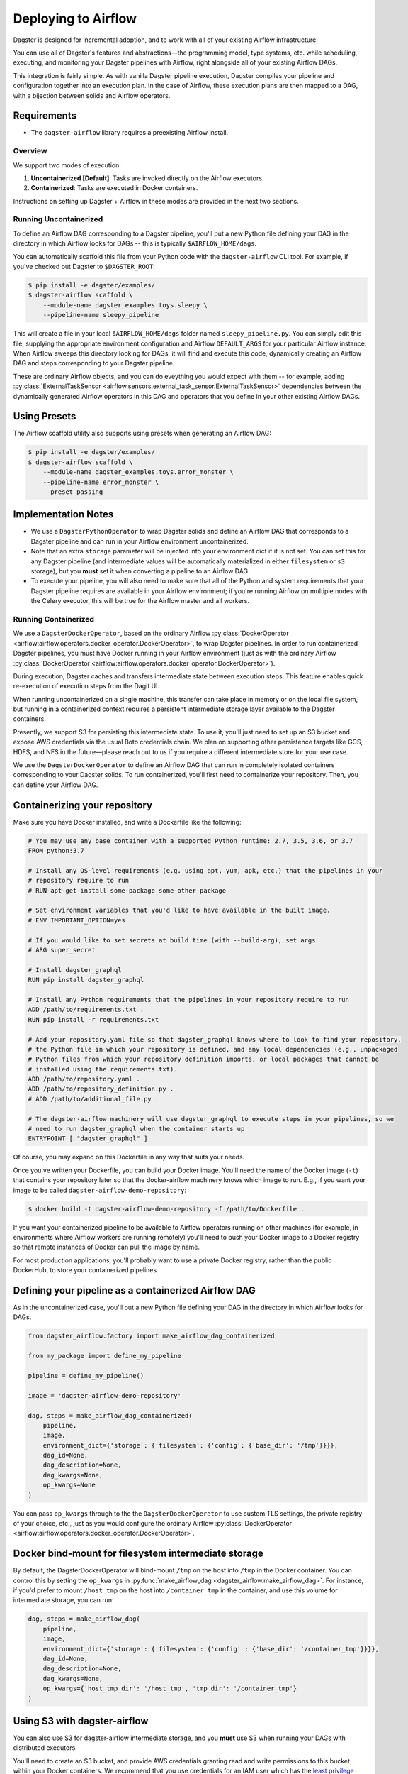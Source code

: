 .. _airflow:

Deploying to Airflow
--------------------

Dagster is designed for incremental adoption, and to work with all of your existing Airflow
infrastructure.

You can use all of Dagster's features and abstractions—the programming model, type systems, etc.
while scheduling, executing, and monitoring your Dagster pipelines with Airflow, right alongside all
of your existing Airflow DAGs.

This integration is fairly simple. As with vanilla Dagster pipeline execution, Dagster compiles your
pipeline and configuration together into an execution plan. In the case of Airflow, these execution
plans are then mapped to a DAG, with a bijection between solids and Airflow operators.

Requirements
^^^^^^^^^^^^

- The ``dagster-airflow`` library requires a preexisting Airflow install.

Overview
~~~~~~~~

We support two modes of execution:

1. **Uncontainerized [Default]**: Tasks are invoked directly on the Airflow executors.
2. **Containerized**: Tasks are executed in Docker containers.

Instructions on setting up Dagster + Airflow in these modes are provided in the next two sections.

Running Uncontainerized
~~~~~~~~~~~~~~~~~~~~~~~

To define an Airflow DAG corresponding to a Dagster pipeline, you'll put a new Python file defining
your DAG in the directory in which Airflow looks for DAGs -- this is typically ``$AIRFLOW_HOME/dags``.

You can automatically scaffold this file from your Python code with the ``dagster-airflow`` CLI tool.
For example, if you've checked out Dagster to ``$DAGSTER_ROOT``:

.. code-block:: shell

    $ pip install -e dagster/examples/
    $ dagster-airflow scaffold \
        --module-name dagster_examples.toys.sleepy \
        --pipeline-name sleepy_pipeline

This will create a file in your local ``$AIRFLOW_HOME/dags`` folder named ``sleepy_pipeline.py``. You
can simply edit this file, supplying the appropriate environment configuration and Airflow
``DEFAULT_ARGS`` for your particular Airflow instance. When Airflow sweeps this directory looking for
DAGs, it will find and execute this code, dynamically creating an Airflow DAG and steps
corresponding to your Dagster pipeline.

These are ordinary Airflow objects, and you can do eveything you would expect with them -- for example,
adding :py:class:`ExternalTaskSensor <airflow.sensors.external_task_sensor.ExternalTaskSensor>`
dependencies between the dynamically generated Airflow operators in this DAG and operators that you
define in your other existing Airflow DAGs.

Using Presets
^^^^^^^^^^^^^

The Airflow scaffold utility also supports using presets when generating an Airflow DAG:

.. code-block:: shell

    $ pip install -e dagster/examples/
    $ dagster-airflow scaffold \
        --module-name dagster_examples.toys.error_monster \
        --pipeline-name error_monster \
        --preset passing

Implementation Notes
^^^^^^^^^^^^^^^^^^^^

- We use a ``DagsterPythonOperator`` to wrap Dagster solids and define an Airflow DAG that corresponds
  to a Dagster pipeline and can run in your Airflow environment uncontainerized.
- Note that an extra ``storage`` parameter will be injected into your environment dict if it is not set.
  You can set this for any Dagster pipeline (and intermediate values will be automatically
  materialized in either ``filesystem`` or ``s3`` storage), but you **must** set it when converting a
  pipeline to an Airflow DAG.
- To execute your pipeline, you will also need to make sure that all of the Python and system
  requirements that your Dagster pipeline requires are available in your Airflow environment; if
  you're running Airflow on multiple nodes with the Celery executor, this will be true for the Airflow
  master and all workers.

Running Containerized
~~~~~~~~~~~~~~~~~~~~~

We use a ``DagsterDockerOperator``, based on the ordinary Airflow
:py:class:`DockerOperator <airflow:airflow.operators.docker_operator.DockerOperator>`, to wrap Dagster
pipelines. In order to run containerized Dagster pipelines, you must have Docker running in your
Airflow environment (just as with the ordinary Airflow
:py:class:`DockerOperator <airflow:airflow.operators.docker_operator.DockerOperator>`).

During execution, Dagster caches and transfers intermediate state between execution steps. This
feature enables quick re-execution of execution steps from the Dagit UI.

When running uncontainerized on a single machine, this transfer can take place in memory or on the
local file system, but running in a containerized context requires a persistent intermediate storage
layer available to the Dagster containers.

Presently, we support S3 for persisting this intermediate state. To use it, you'll just need to set
up an S3 bucket and expose AWS credentials via the usual Boto credentials chain. We plan on
supporting other persistence targets like GCS, HDFS, and NFS in the future—please reach out to us if
you require a different intermediate store for your use case.

We use the ``DagsterDockerOperator`` to define an Airflow DAG that can run in completely isolated
containers corresponding to your Dagster solids. To run containerized, you'll first need to
containerize your repository. Then, you can define your Airflow DAG.

Containerizing your repository
^^^^^^^^^^^^^^^^^^^^^^^^^^^^^^

Make sure you have Docker installed, and write a Dockerfile like the following:

.. code-block::

    # You may use any base container with a supported Python runtime: 2.7, 3.5, 3.6, or 3.7
    FROM python:3.7

    # Install any OS-level requirements (e.g. using apt, yum, apk, etc.) that the pipelines in your
    # repository require to run
    # RUN apt-get install some-package some-other-package

    # Set environment variables that you'd like to have available in the built image.
    # ENV IMPORTANT_OPTION=yes

    # If you would like to set secrets at build time (with --build-arg), set args
    # ARG super_secret

    # Install dagster_graphql
    RUN pip install dagster_graphql

    # Install any Python requirements that the pipelines in your repository require to run
    ADD /path/to/requirements.txt .
    RUN pip install -r requirements.txt

    # Add your repository.yaml file so that dagster_graphql knows where to look to find your repository,
    # the Python file in which your repository is defined, and any local dependencies (e.g., unpackaged
    # Python files from which your repository definition imports, or local packages that cannot be
    # installed using the requirements.txt).
    ADD /path/to/repository.yaml .
    ADD /path/to/repository_definition.py .
    # ADD /path/to/additional_file.py .

    # The dagster-airflow machinery will use dagster_graphql to execute steps in your pipelines, so we
    # need to run dagster_graphql when the container starts up
    ENTRYPOINT [ "dagster_graphql" ]

Of course, you may expand on this Dockerfile in any way that suits your needs.

Once you've written your Dockerfile, you can build your Docker image. You'll need the name of the
Docker image (``-t``) that contains your repository later so that the docker-airflow machinery knows
which image to run. E.g., if you want your image to be called ``dagster-airflow-demo-repository``:

.. code-block:: shell

    $ docker build -t dagster-airflow-demo-repository -f /path/to/Dockerfile .


If you want your containerized pipeline to be available to Airflow operators running on other
machines (for example, in environments where Airflow workers are running remotely) you'll need to
push your Docker image to a Docker registry so that remote instances of Docker can pull the image by
name.

For most production applications, you'll probably want to use a private Docker registry, rather than
the public DockerHub, to store your containerized pipelines.

Defining your pipeline as a containerized Airflow DAG
^^^^^^^^^^^^^^^^^^^^^^^^^^^^^^^^^^^^^^^^^^^^^^^^^^^^^

As in the uncontainerized case, you'll put a new Python file defining your DAG in the directory in
which Airflow looks for DAGs.

.. code-block:: python

    from dagster_airflow.factory import make_airflow_dag_containerized

    from my_package import define_my_pipeline

    pipeline = define_my_pipeline()

    image = 'dagster-airflow-demo-repository'

    dag, steps = make_airflow_dag_containerized(
        pipeline,
        image,
        environment_dict={'storage': {'filesystem': {'config': {'base_dir': '/tmp'}}}},
        dag_id=None,
        dag_description=None,
        dag_kwargs=None,
        op_kwargs=None
    )

You can pass ``op_kwargs`` through to the the ``DagsterDockerOperator`` to use custom TLS settings, the
private registry of your choice, etc., just as you would configure the ordinary Airflow
:py:class:`DockerOperator <airflow:airflow.operators.docker_operator.DockerOperator>`.

Docker bind-mount for filesystem intermediate storage
^^^^^^^^^^^^^^^^^^^^^^^^^^^^^^^^^^^^^^^^^^^^^^^^^^^^^

By default, the DagsterDockerOperator will bind-mount ``/tmp`` on the host into ``/tmp`` in the Docker
container. You can control this by setting the ``op_kwargs`` in
:py:func:`make_airflow_dag <dagster_airflow.make_airflow_dag>`. For instance, if
you'd prefer to mount ``/host_tmp`` on the host into ``/container_tmp`` in the container, and use this
volume for intermediate storage, you can run:

.. code-block:: python

    dag, steps = make_airflow_dag(
        pipeline,
        image,
        environment_dict={'storage': {'filesystem': {'config' : {'base_dir': '/container_tmp'}}}},
        dag_id=None,
        dag_description=None,
        dag_kwargs=None,
        op_kwargs={'host_tmp_dir': '/host_tmp', 'tmp_dir': '/container_tmp'}
    )

Using S3 with dagster-airflow
^^^^^^^^^^^^^^^^^^^^^^^^^^^^^

You can also use S3 for dagster-airflow intermediate storage, and you **must** use S3 when running your
DAGs with distributed executors.

You'll need to create an S3 bucket, and provide AWS credentials granting read and write permissions
to this bucket within your Docker containers. We recommend that you use credentials for an IAM user
which has the
`least privilege <https://docs.aws.amazon.com/IAM/latest/UserGuide/best-practices.html#grant-least-privilege>`_
required to access the S3 bucket for dagster-airflow.

You can configure S3 storage as follows:

.. code-block:: python

    {'storage': {'s3': {'s3_bucket': 'my-cool-bucket'}}}

Compatibility
^^^^^^^^^^^^^

Note that Airflow versions less than 1.10.3 are incompatible with Python 3.7+.
